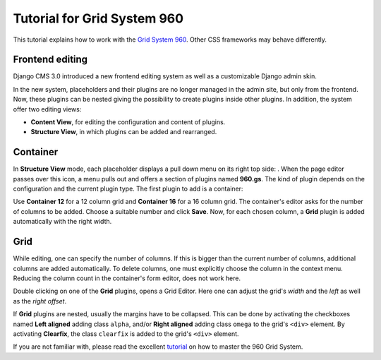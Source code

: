 .. _tutorial-gs960:

Tutorial for Grid System 960
============================
This tutorial explains how to work with the `Grid System 960`_. Other CSS frameworks may
behave differently.

.. _Grid System 960: http://960.gs/

Frontend editing
----------------
Django CMS 3.0 introduced a new frontend editing system as well as a customizable Django admin skin.

In the new system, placeholders and their plugins are no longer managed in the admin site, but
only from the frontend. Now, these plugins can be nested giving the possibility to create plugins
inside other plugins. In addition, the system offer two editing views:

* **Content View**, for editing the configuration and content of plugins.
* **Structure View**, in which plugins can be added and rearranged.

Container
---------
In **Structure View** mode, each placeholder displays a pull down menu on its right top side:
|pull-down|. When the page editor passes over this icon, a menu pulls out and offers a section of
plugins named **960.gs**. The kind of plugin depends on the configuration and the current plugin
type. The first plugin to add is a container:

|add-container|

Use **Container 12** for a 12 column grid and **Container 16** for a 16 column grid. The container's
editor asks for the number of columns to be added. Choose a suitable number and click **Save**.
Now, for each chosen column, a **Grid** plugin is added automatically with the right width.

|edit-container|

.. |pull-down| image:: _static/edit-plugins.png
.. |add-container| image:: _static/add-container_12.png
.. |edit-container| image:: _static/container_12-editor.png
.. _Stacked to Horizontal: http://getbootstrap.com/css/#grid-example-basic

Grid
----
While editing, one can specify the number of columns. If this is bigger than the current number of
columns, additional columns are added automatically. To delete columns, one must explicitly choose
the column in the context menu. Reducing the column count in the container's form editor, does not
work here.

|structure-container|

Double clicking on one of the **Grid** plugins, opens a Grid Editor. Here one can adjust the
grid's *width* and the *left* as well as the *right offset*.

If **Grid** plugins are nested, usually the margins have to be collapsed. This can be done by
activating the checkboxes named **Left aligned** adding class ``alpha``, and/or **Right aligned**
adding class ``omega`` to the grid's ``<div>`` element. By activating **Clearfix**, the class
``clearfix`` is added to the grid's ``<div>`` element.

|edit-grid|

If you are not familiar with, please read the excellent tutorial_ on how to master the 960 Grid
System.

.. |structure-container| image:: _static/structure-container_12.png
.. |edit-grid| image:: _static/edit-grid.png
.. _tutorial: http://code.tutsplus.com/tutorials/mastering-the-960-grid-system--net-13794

